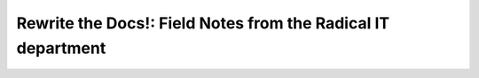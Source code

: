Rewrite the Docs!: Field Notes from the Radical IT department
=============================================================

.. datatemplate::
   :source: /_data/2018.portland.speakers.yaml
   :template: videos/video-detail.html
   :key: 14

